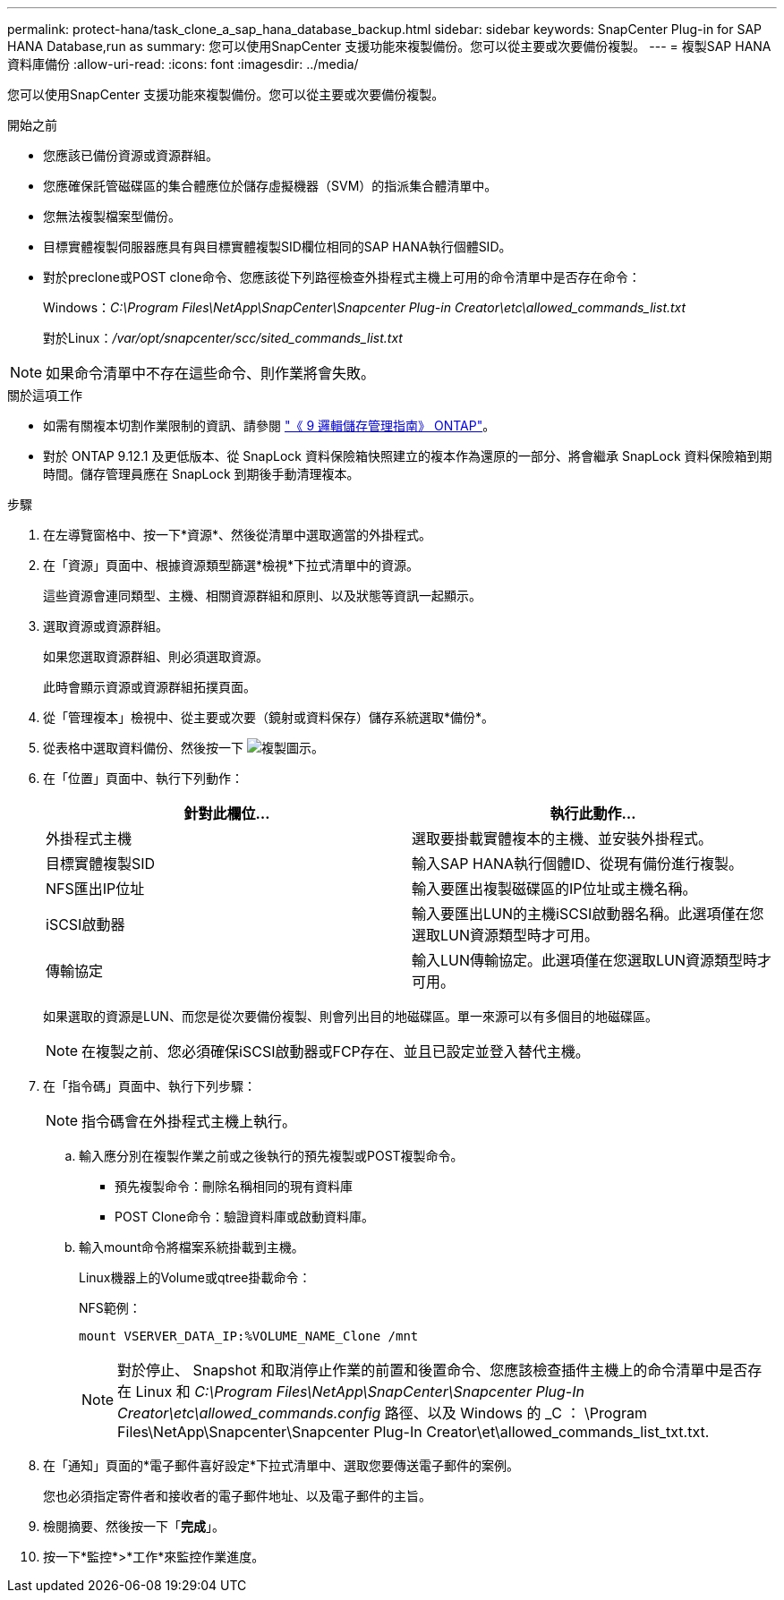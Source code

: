 ---
permalink: protect-hana/task_clone_a_sap_hana_database_backup.html 
sidebar: sidebar 
keywords: SnapCenter Plug-in for SAP HANA Database,run as 
summary: 您可以使用SnapCenter 支援功能來複製備份。您可以從主要或次要備份複製。 
---
= 複製SAP HANA資料庫備份
:allow-uri-read: 
:icons: font
:imagesdir: ../media/


[role="lead"]
您可以使用SnapCenter 支援功能來複製備份。您可以從主要或次要備份複製。

.開始之前
* 您應該已備份資源或資源群組。
* 您應確保託管磁碟區的集合體應位於儲存虛擬機器（SVM）的指派集合體清單中。
* 您無法複製檔案型備份。
* 目標實體複製伺服器應具有與目標實體複製SID欄位相同的SAP HANA執行個體SID。
* 對於preclone或POST clone命令、您應該從下列路徑檢查外掛程式主機上可用的命令清單中是否存在命令：
+
Windows：_C:\Program Files\NetApp\SnapCenter\Snapcenter Plug-in Creator\etc\allowed_commands_list.txt_

+
對於Linux：_/var/opt/snapcenter/scc/sited_commands_list.txt_




NOTE: 如果命令清單中不存在這些命令、則作業將會失敗。

.關於這項工作
* 如需有關複本切割作業限制的資訊、請參閱 http://docs.netapp.com/ontap-9/topic/com.netapp.doc.dot-cm-vsmg/home.html["《 9 邏輯儲存管理指南》 ONTAP"^]。
* 對於 ONTAP 9.12.1 及更低版本、從 SnapLock 資料保險箱快照建立的複本作為還原的一部分、將會繼承 SnapLock 資料保險箱到期時間。儲存管理員應在 SnapLock 到期後手動清理複本。


.步驟
. 在左導覽窗格中、按一下*資源*、然後從清單中選取適當的外掛程式。
. 在「資源」頁面中、根據資源類型篩選*檢視*下拉式清單中的資源。
+
這些資源會連同類型、主機、相關資源群組和原則、以及狀態等資訊一起顯示。

. 選取資源或資源群組。
+
如果您選取資源群組、則必須選取資源。

+
此時會顯示資源或資源群組拓撲頁面。

. 從「管理複本」檢視中、從主要或次要（鏡射或資料保存）儲存系統選取*備份*。
. 從表格中選取資料備份、然後按一下 image:../media/clone_icon.gif["複製圖示"]。
. 在「位置」頁面中、執行下列動作：
+
|===
| 針對此欄位... | 執行此動作... 


 a| 
外掛程式主機
 a| 
選取要掛載實體複本的主機、並安裝外掛程式。



 a| 
目標實體複製SID
 a| 
輸入SAP HANA執行個體ID、從現有備份進行複製。



 a| 
NFS匯出IP位址
 a| 
輸入要匯出複製磁碟區的IP位址或主機名稱。



 a| 
iSCSI啟動器
 a| 
輸入要匯出LUN的主機iSCSI啟動器名稱。此選項僅在您選取LUN資源類型時才可用。



 a| 
傳輸協定
 a| 
輸入LUN傳輸協定。此選項僅在您選取LUN資源類型時才可用。

|===
+
如果選取的資源是LUN、而您是從次要備份複製、則會列出目的地磁碟區。單一來源可以有多個目的地磁碟區。

+

NOTE: 在複製之前、您必須確保iSCSI啟動器或FCP存在、並且已設定並登入替代主機。

. 在「指令碼」頁面中、執行下列步驟：
+

NOTE: 指令碼會在外掛程式主機上執行。

+
.. 輸入應分別在複製作業之前或之後執行的預先複製或POST複製命令。
+
*** 預先複製命令：刪除名稱相同的現有資料庫
*** POST Clone命令：驗證資料庫或啟動資料庫。


.. 輸入mount命令將檔案系統掛載到主機。
+
Linux機器上的Volume或qtree掛載命令：

+
NFS範例：

+
 mount VSERVER_DATA_IP:%VOLUME_NAME_Clone /mnt
+

NOTE: 對於停止、 Snapshot 和取消停止作業的前置和後置命令、您應該檢查插件主機上的命令清單中是否存在 Linux 和 _C:\Program Files\NetApp\SnapCenter\Snapcenter Plug-In Creator\etc\allowed_commands.config_ 路徑、以及 Windows 的 _C ： \Program Files\NetApp\Snapcenter\Snapcenter Plug-In Creator\et\allowed_commands_list_txt.txt.



. 在「通知」頁面的*電子郵件喜好設定*下拉式清單中、選取您要傳送電子郵件的案例。
+
您也必須指定寄件者和接收者的電子郵件地址、以及電子郵件的主旨。

. 檢閱摘要、然後按一下「*完成*」。
. 按一下*監控*>*工作*來監控作業進度。

